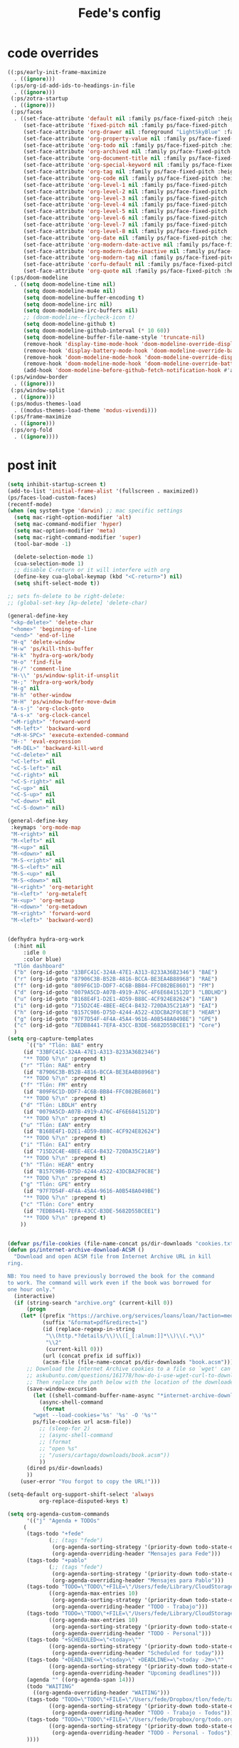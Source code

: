 #+title: Fede's config

* code overrides

#+begin_src emacs-lisp :tangle (print ps/code-overrides-path)
((:ps/early-init-frame-maximize
  . ((ignore)))
 (:ps/org-id-add-ids-to-headings-in-file
  . ((ignore)))
 (:ps/zotra-startup
  . ((ignore)))
 (:ps/faces
  . ((set-face-attribute 'default nil :family ps/face-fixed-pitch :height 150)
     (set-face-attribute 'fixed-pitch nil :family ps/face-fixed-pitch :height 1.0)
     (set-face-attribute 'org-drawer nil :foreground "LightSkyBlue" :family ps/face-fixed-pitch :height 0.8)
     (set-face-attribute 'org-property-value nil :family ps/face-fixed-pitch :height 0.9)
     (set-face-attribute 'org-todo nil :family ps/face-fixed-pitch :height 1.0)
     (set-face-attribute 'org-archived nil :family ps/face-fixed-pitch :height 1.0)
     (set-face-attribute 'org-document-title nil :family ps/face-fixed-pitch :underline t :height 1.0)
     (set-face-attribute 'org-special-keyword nil :family ps/face-fixed-pitch :height 0.9)
     (set-face-attribute 'org-tag nil :family ps/face-fixed-pitch :height 0.8)
     (set-face-attribute 'org-code nil :family ps/face-fixed-pitch :height 1.0)
     (set-face-attribute 'org-level-1 nil :family ps/face-fixed-pitch :height 1.0)
     (set-face-attribute 'org-level-2 nil :family ps/face-fixed-pitch :height 1.0)
     (set-face-attribute 'org-level-3 nil :family ps/face-fixed-pitch :height 1.0)
     (set-face-attribute 'org-level-4 nil :family ps/face-fixed-pitch :height 1.0)
     (set-face-attribute 'org-level-5 nil :family ps/face-fixed-pitch :height 1.0)
     (set-face-attribute 'org-level-6 nil :family ps/face-fixed-pitch :height 1.0)
     (set-face-attribute 'org-level-7 nil :family ps/face-fixed-pitch :height 1.0)
     (set-face-attribute 'org-level-8 nil :family ps/face-fixed-pitch :height 1.0)
     (set-face-attribute 'org-date nil :family ps/face-fixed-pitch :height 0.8)
     (set-face-attribute 'org-modern-date-active nil :family ps/face-fixed-pitch :height 0.9)
     (set-face-attribute 'org-modern-date-inactive nil :family ps/face-fixed-pitch :height 0.9)
     (set-face-attribute 'org-modern-tag nil :family ps/face-fixed-pitch :height 0.9)
     (set-face-attribute 'corfu-default nil :family ps/face-fixed-pitch :height 1.0)
     (set-face-attribute 'org-quote nil :family ps/face-fixed-pitch :height 1.0)))
 (:ps/doom-modeline
  . ((setq doom-modeline-time nil)
     (setq doom-modeline-mu4e nil)
     (setq doom-modeline-buffer-encoding t)
     (setq doom-modeline-irc nil)
     (setq doom-modeline-irc-buffers nil)
     ;; (doom-modeline--flycheck-icon t)
     (setq doom-modeline-github t)
     (setq doom-modeline-github-interval (* 10 60))
     (setq doom-modeline-buffer-file-name-style 'truncate-nil)
     (remove-hook 'display-time-mode-hook 'doom-modeline-override-display-time-modeline)
     (remove-hook 'display-battery-mode-hook 'doom-modeline-override-battery-modeline)
     (remove-hook 'doom-modeline-mode-hook 'doom-modeline-override-display-time-modeline)
     (remove-hook 'doom-modeline-mode-hook 'doom-modeline-override-battery-modeline)
     (add-hook 'doom-modeline-before-github-fetch-notification-hook #'auth-source-pass-enable)))
 (:ps/window-border
  . ((ignore)))
 (:ps/window-split
  . ((ignore)))
 (:ps/modus-themes-load
  . ((modus-themes-load-theme 'modus-vivendi)))
 (:ps/frame-maximize
  . ((ignore)))
 (:ps/org-fold
  . ((ignore))))
#+end_src

* post init

#+begin_src emacs-lisp :tangle (print ps/post-init-path)
(setq inhibit-startup-screen t)
(add-to-list 'initial-frame-alist '(fullscreen . maximized))
(ps/faces-load-custom-faces)
(recentf-mode)
(when (eq system-type 'darwin) ;; mac specific settings
  (setq mac-right-option-modifier 'alt)
  (setq mac-command-modifier 'hyper)
  (setq mac-option-modifier 'meta)
  (setq mac-right-command-modifier 'super)
  (tool-bar-mode -1)

  (delete-selection-mode 1)
  (cua-selection-mode 1)
  ;; disable C-return or it will interfere with org
  (define-key cua-global-keymap (kbd "<C-return>") nil)
  (setq shift-select-mode t))

;; sets fn-delete to be right-delete:
;; (global-set-key [kp-delete] 'delete-char)

(general-define-key
 "<kp-delete>" 'delete-char
 "<home>" 'beginning-of-line
 "<end>" 'end-of-line
 "H-q" 'delete-window
 "H-w" 'ps/kill-this-buffer
 "H-k" 'hydra-org-work/body
 "H-o" 'find-file
 "H-/" 'comment-line
 "H-\\" 'ps/window-split-if-unsplit
 "H-;" 'hydra-org-work/body
 "H-g" nil
 "H-h" 'other-window
 "H-H" 'ps/window-buffer-move-dwim
 "A-s-j" 'org-clock-goto
 "A-s-x" 'org-clock-cancel
 "<M-right>" 'forward-word
 "<M-left>" 'backward-word
 "<M-H-SPC>" 'execute-extended-command
 "H-:" 'eval-expression
 "<M-DEL>" 'backward-kill-word
 "<C-delete>" nil
 "<C-left>" nil
 "<C-S-left>" nil
 "<C-right>" nil
 "<C-S-right>" nil
 "<C-up>" nil
 "<C-S-up>" nil
 "<C-down>" nil
 "<C-S-down>" nil)

(general-define-key
 :keymaps 'org-mode-map
 "M-<right>" nil
 "M-<left>" nil
 "M-<up>" nil
 "M-<down>" nil
 "M-S-<right>" nil
 "M-S-<left>" nil
 "M-S-<up>" nil
 "M-S-<down>" nil
 "H-<right>" 'org-metaright
 "H-<left>" 'org-metaleft
 "H-<up>" 'org-metaup
 "H-<down>" 'org-metadown
 "M-<right>" 'forward-word
 "M-<left>" 'backward-word)


(defhydra hydra-org-work
  (:hint nil
	 :idle 0
	 :color blue)
  "Tlön dashboard"
  ("b" (org-id-goto "33BFC41C-324A-47E1-A313-8233A36B2346") "BAE")
  ("r" (org-id-goto "87906C3B-B52B-4816-BCCA-BE3EA4B88968") "RAE")
  ("f" (org-id-goto "809F6C1D-DDF7-4C6B-BB84-FFC082BE8601") "FM")
  ("d" (org-id-goto "0079A5CD-A07B-4919-A76C-4F6E6841512D") "LBDLHD")
  ("u" (org-id-goto "B168E4F1-D2E1-4D59-B88C-4CF924E82624") "EAN")
  ("i" (org-id-goto "715D2C4E-4BEE-4EC4-B432-720DA35C21A9") "EAI")
  ("h" (org-id-goto "B157C986-D75D-4244-A522-43DCBA2F0C8E") "HEAR")
  ("g" (org-id-goto "97F7D54F-4F4A-45A4-9616-A0B548A049BE") "GPE")
  ("c" (org-id-goto "7EDB8441-7EFA-43CC-B3DE-5682D55BCEE1") "Core")
  )
(setq org-capture-templates
      `(("b" "Tlön: BAE" entry
	 (id "33BFC41C-324A-47E1-A313-8233A36B2346")
	 "** TODO %?\n" :prepend t)
	("r" "Tlön: RAE" entry
	 (id "87906C3B-B52B-4816-BCCA-BE3EA4B88968")
	 "** TODO %?\n" :prepend t)
	("f" "Tlön: FM" entry
	 (id "809F6C1D-DDF7-4C6B-BB84-FFC082BE8601")
	 "** TODO %?\n" :prepend t)
	("d" "Tlön: LBDLH" entry
	 (id "0079A5CD-A07B-4919-A76C-4F6E6841512D")
	 "** TODO %?\n" :prepend t)
	("u" "Tlön: EAN" entry
	 (id "B168E4F1-D2E1-4D59-B88C-4CF924E82624")
	 "** TODO %?\n" :prepend t)
	("i" "Tlön: EAI" entry
	 (id "715D2C4E-4BEE-4EC4-B432-720DA35C21A9")
	 "** TODO %?\n" :prepend t)
	("h" "Tlön: HEAR" entry
	 (id "B157C986-D75D-4244-A522-43DCBA2F0C8E")
	 "** TODO %?\n" :prepend t)
	("g" "Tlön: GPE" entry
	 (id "97F7D54F-4F4A-45A4-9616-A0B548A049BE")
	 "** TODO %?\n" :prepend t)
	("c" "Tlön: Core" entry
	 (id "7EDB8441-7EFA-43CC-B3DE-5682D55BCEE1")
	 "** TODO %?\n" :prepend t)
	))


(defvar ps/file-cookies (file-name-concat ps/dir-downloads "cookies.txt"))
(defun ps/internet-archive-download-ACSM ()
  "Download and open ACSM file from Internet Archive URL in kill
ring.

NB: You need to have previously borrowed the book for the command
to work. The command will work even if the book was borrowed for
one hour only."
  (interactive)
  (if (string-search "archive.org" (current-kill 0))
      (progn
	(let* ((prefix "https://archive.org/services/loans/loan/?action=media_url&identifier=")
	       (suffix "&format=pdf&redirect=1")
	       (id (replace-regexp-in-string
		    "\\(http.*?details/\\)\\([_[:alnum:]]*\\)\\(.*\\)"
		    "\\2"
		    (current-kill 0)))
	       (url (concat prefix id suffix))
	       (acsm-file (file-name-concat ps/dir-downloads "book.acsm")))
	  ;; Download the Internet Archive cookies to a file so `wget' can authenticate:
	  ;; askubuntu.com/questions/161778/how-do-i-use-wget-curl-to-download-from-a-site-i-am-logged-into
	  ;; Then replace the path below with the location of the downloaded cookies file.
	  (save-window-excursion
	    (let ((shell-command-buffer-name-async "*internet-archive-download-ACSM*"))
	      (async-shell-command
	       (format
		"wget --load-cookies='%s' '%s' -O '%s'"
		ps/file-cookies url acsm-file))
	      ;; (sleep-for 2)
	      ;; (async-shell-command
	      ;; (format
	      ;; "open %s"
	      ;; "/users/cartago/downloads/book.acsm"))
	      ))
	  (dired ps/dir-downloads)
	  ))
    (user-error "You forgot to copy the URL!")))

(setq-default org-support-shift-select 'always
	      org-replace-disputed-keys t)

(setq org-agenda-custom-commands
      '(("j" "Agenda + TODOs"
	 (
	  (tags-todo "+fede"
		     (;; (tags "fede")
		      (org-agenda-sorting-strategy '(priority-down todo-state-down))
		      (org-agenda-overriding-header "Mensajes para Fede")))
	  (tags-todo "+pablo"
		     (;; (tags "fede")
		      (org-agenda-sorting-strategy '(priority-down todo-state-down))
		      (org-agenda-overriding-header "Mensajes para Pablo")))
	  (tags-todo "TODO=\"TODO\"+FILE=\"/Users/fede/Library/CloudStorage/Dropbox/tlon/fede/tareas.org\""
		     ((org-agenda-max-entries 10)
		      (org-agenda-sorting-strategy '(priority-down todo-state-down))
		      (org-agenda-overriding-header "TODO - Trabajo")))
	  (tags-todo "TODO=\"TODO\"+FILE=\"/Users/fede/Library/CloudStorage/Dropbox/org/todo.org\""
		     ((org-agenda-max-entries 10)
		      (org-agenda-sorting-strategy '(priority-down todo-state-down))
		      (org-agenda-overriding-header "TODO - Personal")))
	  (tags-todo "+SCHEDULED<=\"<today>\""
		     ((org-agenda-sorting-strategy '(priority-down todo-state-down))
		      (org-agenda-overriding-header "Scheduled for today")))
	  (tags-todo "+DEADLINE<=\"<today>\" +DEADLINE>=\"<today -2m>\""
		     ((org-agenda-sorting-strategy '(priority-down todo-state-down))
		      (org-agenda-overriding-header "Upcoming deadlines")))
	  (agenda "" ((org-agenda-span 14)))
	  (todo "WAITING"
		((org-agenda-overriding-header "WAITING")))
	  (tags-todo "TODO=\"TODO\"+FILE=\"/Users/fede/Dropbox/tlon/fede/tareas.org\""
		     ((org-agenda-sorting-strategy '(priority-down todo-state-down))
		      (org-agenda-overriding-header "TODO - Trabajo - Todos")))
	  (tags-todo "TODO=\"TODO\"+FILE=\"/Users/fede/Dropbox/org/todo.org\""
		     ((org-agenda-sorting-strategy '(priority-down todo-state-down))
		      (org-agenda-overriding-header "TODO - Personal - Todos")))
	  ))))


(setq telega-server-libs-prefix "/Users/fede/source/td/tdlib")
(setq mac-function-modifier '(:button 2))
(setq real-auto-save-interval 10)


(defhydra hydra-dired
  (:exit t)
  "Dired folders"
  ("t" (hydra-dired-tlon-dropbox/body) "Tlön Dropbox" :column "Folders")
  ("g" (hydra-dired-tlon-google-drive/body) "Tlön Google Drive" :column "Folders")
  ("w" (dired (file-name-concat ps/dir-user "www")) "Nginx www root" :column "Folders")
  ("o" (dired ps/dir-google-drive) "Google Drive" :column "User")
  ("w" (dired ps/dir-downloads) "Downloads" :column "User")
  ("x" (dired ps/dir-dropbox) "Dropbox" :column "User")
  ("s" (dired (file-name-concat ps/dir-user "source")) "Source" :column "Folders")
  ("." (dired-at-point) "File at point" :column "Other")
  ("/" (dired "/") "Root" :column "Other")
  ("SPC" (dired "~/") "user" :column "User" )
  (";" (dired-jump) "Current buffer" :column "Other")
  ("H-;" (dired-jump-other-window) "Current buffer in other window" :column "Other")
  ("e" (dired ps/dir-emacs) "Emacs" :column "Config")
  ("p" (dired (file-name-concat ps/dir-user ".config/emacs-profiles")) "Emacs profiles" :column "Config")
  ("b" (dired (file-name-concat ps/dir-user "source/dotfiles/emacs")) "Pablo's Emacs config" :column "Config"))


(defhydra hydra-dired-tlon-dropbox
  (:exit t)
  "Dired folders: Tlön Dropbox"
  (";" (dired ps/dir-dropbox-tlon) "This folder")
  ("b" (dired ps/dir-dropbox-tlon-BAE) "BAE")
  ("c" (dired ps/dir-dropbox-tlon-core) "core")
  ("d" (dired ps/dir-dropbox-tlon-LBDLH) "LBDLH")
  ("f" (dired ps/dir-dropbox-tlon-fede) "fede")
  ("g" (dired ps/dir-dropbox-tlon-GPE) "GPE")
  ("h" (dired ps/dir-dropbox-tlon-HEAR) "HEAR")
  ("l" (dired ps/dir-dropbox-tlon-leo) "leo")
  ("p" (dired ps/dir-dropbox-tlon-LP) "LP")
  ("r" (dired ps/dir-dropbox-tlon-RAE) "RAE")
  ("s" (dired ps/dir-dropbox-tlon-FM) "FM")
  ("u" (dired ps/dir-dropbox-tlon-EAN) "EAN"))

(defhydra hydra-dired-tlon-google-drive
  (:exit t)
  "Dired folders: Tlön Google Drive"
  (";" (dired ps/dir-google-drive-tlon) "This folder")
  ("b" (dired ps/dir-google-drive-tlon-BAE) "BAE")
  ("c" (dired ps/dir-google-drive-tlon-core) "core")
  ("d" (dired ps/dir-google-drive-tlon-LBDLH) "LBDLH")
  ("f" (dired ps/dir-google-drive-tlon-fede) "fede")
  ("g" (dired ps/dir-google-drive-tlon-GPE) "GPE")
  ("h" (dired ps/dir-google-drive-tlon-HEAR) "HEAR")
  ("l" (dired ps/dir-google-drive-tlon-leo) "leo")
  ("p" (dired ps/dir-google-drive-tlon-LP) "LP")
  ("r" (dired ps/dir-google-drive-tlon-RAE) "RAE")
  ("s" (dired ps/dir-google-drive-tlon-FM) "FM")
  ("u" (dired ps/dir-google-drive-tlon-EAN) "EAN"))

(setq org-structure-template-alist '(("a" . "export ascii")
                                     ("c" . "center")
                                     ("C" . "comment")
                                     ("e" . "example")
                                     ("E" . "export")
                                     ("h" . "export html")
                                     ("l" . "export latex")
                                     ("q" . "quote")
                                     ("s" . "src")
                                     ("se" . "src emacs-lisp")
                                     ("sj" . "src javascript")
                                     ("sp" . "src python")
                                     ("ss" . "src shell")
                                     ("sr" . "src ruby")
                                     ("v" . "verse")
                                     ("w" . "WP")))

(setq org-agenda-files '("/Users/fede/Library/CloudStorage/Dropbox/tlon/fede/tareas.org" "/Users/fede/Library/CloudStorage/Dropbox/org/todo.org"))
(setq org-agenda-files-excluded nil)
(scroll-bar-mode -1)
(use-feature org-fold
  :demand t
  :config
  (setq org-fold-catch-invisible-edits 'smart)
  (defun ps/org-fold-show-all-headings ())
  (defun ps/org-hide-properties ())
  (defun ps/org-hide-logbook ())
  (defun ps/org-show-properties ())
  (defun ps/org-show-logbook ())
  (defun ps/org-toggle-properties ())
  (defun ps/org-toggle-logbook ()))
#+end_src

* tangle flags

#+begin_src emacs-lisp :tangle (print ps/tangle-flags-path)
((:ps/aide . nil)
 (:ps/anki-editor . nil)
 (:ps/auto-commit-mode . nil)
 (:ps/copilot . nil)
 (:ps/corfu-doc-terminal . nil)
 (:ps/corfu-terminal . nil)
 (:ps/erc . nil)
 (:ps/espotify . nil)
 (:ps/git-auto-commit-mode . nil)
 (:ps/hammy . nil)
 (:ps/keytar . nil)
 (:ps/midnight . nil)
 (:ps/mixed-pitch . nil)
 (:ps/mu4e . nil)
 (:ps/ns-win . nil)
 (:ps/org-gcal . nil)
 (:ps/org-roam . nil)
 (:ps/org2blog . nil)
 (:ps/orgmdb . nil)
 (:ps/outline . nil)
 (:ps/pdf-tools . t)
 (:ps/puni . nil)
 (:ps/remember . nil)
 (:ps/server . nil)
 (:ps/slack . nil)
 (:ps/spelling . nil)
 (:ps/theme-loaddefs . nil)
 (:ps/twittering-mode . nil)
 (:ps/vulpea . nil)
 (:ps/window . nil))
#+end_src

* variables override                                                  :crypt:

-----BEGIN PGP MESSAGE-----

hQIMAxRs/nzf4knaAQ/+Kqy2vpcZB/IURgk2Um+ACvbjdV1u5R//Mf4NGHfshs40
EymKW7R2By9oW1yDgwtv6EoIM0+gbvPHn0kOFb3AHXe900NwJ8uYf7B9+JaNXwcE
1xVll6hUlCeJO3DnsRHbFRvcKFr6Vp8nEtnUx6E9Bqt5wCsAV59204ZQ6T/4XZ+u
RiNCl/Z40M6MjH3LaifzbNDZGcadHYhhMmi+TfJ4oWB7JXDpaMU9S4vaK8XkvkAc
vnlJBHAn6e6RDc9Q9arTiB2O8S+DG9M2RYq9LcM/RCJdupq9Qss0Bq7dHpm6MMkx
wjm4ZkdUOb0sgvRwk7ygDjEF+ZxWwOmXtxVIj4lcpgrSAjWhzqqegiR+nin+as61
7DhEDO1UxS/Ein6VZJeHJymQNgN9UFIWhBWj1WjHvOOYxLs31I3ZMyQ+rqRbGpQ1
WuwqUVrkR+ctpKYqgQgeV4Au1PU5KqLy+GJJg0HNXwhMbBh22QRiLmRbdkvgFhrA
ZlpHZvPpQuVubRBHFnKCLfbj9w8EJiqHyyS7JyDlrMIxcpOtij/smBpH3UyGmYs4
d4kFPirde0p0E8uQe0F2vTtOTNZ+V0z8h+SFgHEK77Wzofy6GhnDWABFPruqo4gv
wiOPzpWgqwqCWpnz3U7T4gK1oNPXiJYrlpVgZk+RUB7gfCz9UPtbuTA7/B+NXdzU
6QEJAhBsMUuxjgVo2gqtCpp8fR3uJ0GFu/+GvUFsBHN7L/41hdbghHP9W47dzHpq
Vcpv5vyH2UpXafbEZMJuzRo1Fsjceei3pmtx60Rk4HE908bxaSukIc/QgsoAejhx
uFSSghW677pZ2FxWllnXy+mYhwdf1WylqCFCKDBacvGRs8nTdbo46gwg/VGhHJxz
lSUxgu1v5lfSnH8MW7f4GAfQdeiSR7pzgoXyjUa5KXQ0QIaCPL+GkhpgU8Ft6g52
bMUPWAYXnTYMfjPoh5sOZslR6swAveRXmvDBdprVSF/7+NJZQe8nYqBTReDEt7RV
hkvDR8chJcszN/Qd0X/JdyYxI3pznSp9ZcS6LGJG/rwVagAp8macsiV26scl/zKd
2PQ/dzR072knOkfu3/nLn1xTQfYB7x/BXLiijtJt3WQT0v31Z9PyJcs1bi1AmI8I
l3X7ojvnFAYE9wOrqYNb5t06MEJuPAjQCefaZefRvqXLoSzsFTwskMx6T5ohs66h
XHOOOZ9k5q+BgqhQvx7yl1Rlmdzg+a5699ruItlX5m8kYbZOTkNCY9CATMw38Mw2
OCIRa7KsFWMouguQarVjv4yc79+v56DtaXMFkjnO4dBCnACvG7MjewpSBRW1mqLU
1QhW2EB5sAVkCvI+4Pyy9TZi4SHCssLZDI5u5s2somirmffWtHvXBZyF8eehCflk
tLU5eC1rOEAauB3gUYsH8LMscDlJC5hMyLww8zOyWuyir99qOez6r8WPEZRUVC6q
AtoGDbhjY4Z2VEoEOGXxf+s7gb2A6/LUnrOPLmfBTSk+5+uSdirnr56BPoqUt8xY
9zwTeLoEW3vnaMQ/mOjH6jeuio8ZUXu5AO54fV0Qu7lfq/5zlCO/kNsRqg==
=J4q2
-----END PGP MESSAGE-----

* local variables
# Local Variables:
# eval: (ps/buffer-local-set-key (kbd "s-y") 'org-decrypt-entry)
# org-crypt-key: "tlon.shared@gmail.com"
# End:
